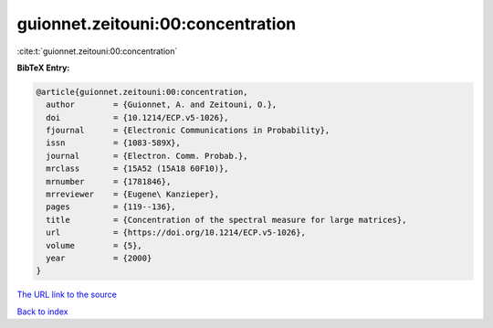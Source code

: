 guionnet.zeitouni:00:concentration
==================================

:cite:t:`guionnet.zeitouni:00:concentration`

**BibTeX Entry:**

.. code-block:: bibtex

   @article{guionnet.zeitouni:00:concentration,
     author        = {Guionnet, A. and Zeitouni, O.},
     doi           = {10.1214/ECP.v5-1026},
     fjournal      = {Electronic Communications in Probability},
     issn          = {1083-589X},
     journal       = {Electron. Comm. Probab.},
     mrclass       = {15A52 (15A18 60F10)},
     mrnumber      = {1781846},
     mrreviewer    = {Eugene\ Kanzieper},
     pages         = {119--136},
     title         = {Concentration of the spectral measure for large matrices},
     url           = {https://doi.org/10.1214/ECP.v5-1026},
     volume        = {5},
     year          = {2000}
   }
`The URL link to the source <https://doi.org/10.1214/ECP.v5-1026>`_


`Back to index <../By-Cite-Keys.html>`_
